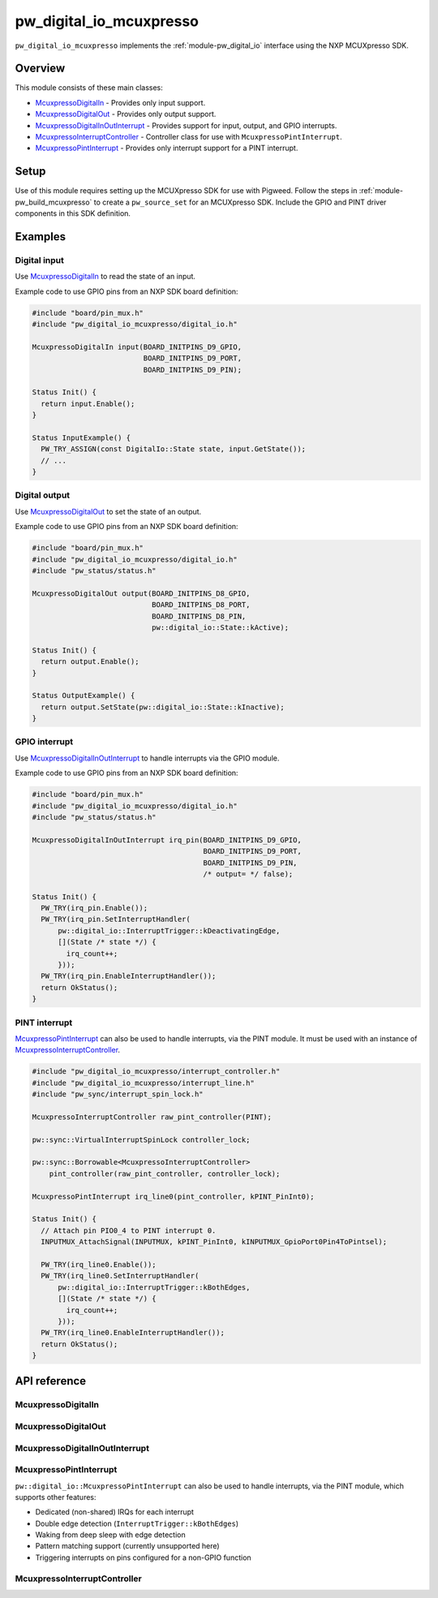.. _module-pw_digital_io_mcuxpresso:

========================
pw_digital_io_mcuxpresso
========================
.. pigweed-module::
   :name: pw_digital_io_mcuxpresso

``pw_digital_io_mcuxpresso`` implements the :ref:`module-pw_digital_io` interface using
the NXP MCUXpresso SDK.

--------
Overview
--------

This module consists of these main classes:

- `McuxpressoDigitalIn`_ - Provides only input support.
- `McuxpressoDigitalOut`_ - Provides only output support.
- `McuxpressoDigitalInOutInterrupt`_ - Provides support for input, output, and GPIO interrupts.
- `McuxpressoInterruptController`_ - Controller class for use with ``McuxpressoPintInterrupt``.
- `McuxpressoPintInterrupt`_ - Provides only interrupt support for a PINT interrupt.

-----
Setup
-----
Use of this module requires setting up the MCUXpresso SDK for use with Pigweed. Follow
the steps in :ref:`module-pw_build_mcuxpresso` to create a ``pw_source_set`` for an
MCUXpresso SDK. Include the GPIO and PINT driver components in this SDK definition.

--------
Examples
--------

Digital input
=============
Use `McuxpressoDigitalIn`_ to read the state of an input.

Example code to use GPIO pins from an NXP SDK board definition:

.. code-block:: cpp

   #include "board/pin_mux.h"
   #include "pw_digital_io_mcuxpresso/digital_io.h"

   McuxpressoDigitalIn input(BOARD_INITPINS_D9_GPIO,
                             BOARD_INITPINS_D9_PORT,
                             BOARD_INITPINS_D9_PIN);

   Status Init() {
     return input.Enable();
   }

   Status InputExample() {
     PW_TRY_ASSIGN(const DigitalIo::State state, input.GetState());
     // ...
   }

Digital output
==============
Use `McuxpressoDigitalOut`_ to set the state of an output.

Example code to use GPIO pins from an NXP SDK board definition:

.. code-block:: cpp

   #include "board/pin_mux.h"
   #include "pw_digital_io_mcuxpresso/digital_io.h"
   #include "pw_status/status.h"

   McuxpressoDigitalOut output(BOARD_INITPINS_D8_GPIO,
                               BOARD_INITPINS_D8_PORT,
                               BOARD_INITPINS_D8_PIN,
                               pw::digital_io::State::kActive);

   Status Init() {
     return output.Enable();
   }

   Status OutputExample() {
     return output.SetState(pw::digital_io::State::kInactive);
   }

GPIO interrupt
==============
Use `McuxpressoDigitalInOutInterrupt`_ to handle interrupts via the GPIO
module.

Example code to use GPIO pins from an NXP SDK board definition:

.. code-block:: cpp

   #include "board/pin_mux.h"
   #include "pw_digital_io_mcuxpresso/digital_io.h"
   #include "pw_status/status.h"

   McuxpressoDigitalInOutInterrupt irq_pin(BOARD_INITPINS_D9_GPIO,
                                           BOARD_INITPINS_D9_PORT,
                                           BOARD_INITPINS_D9_PIN,
                                           /* output= */ false);

   Status Init() {
     PW_TRY(irq_pin.Enable());
     PW_TRY(irq_pin.SetInterruptHandler(
         pw::digital_io::InterruptTrigger::kDeactivatingEdge,
         [](State /* state */) {
           irq_count++;
         }));
     PW_TRY(irq_pin.EnableInterruptHandler());
     return OkStatus();
   }

PINT interrupt
==============
`McuxpressoPintInterrupt`_ can also be used to handle interrupts, via the PINT
module. It must be used with an instance of `McuxpressoInterruptController`_.

.. code-block:: cpp

   #include "pw_digital_io_mcuxpresso/interrupt_controller.h"
   #include "pw_digital_io_mcuxpresso/interrupt_line.h"
   #include "pw_sync/interrupt_spin_lock.h"

   McuxpressoInterruptController raw_pint_controller(PINT);

   pw::sync::VirtualInterruptSpinLock controller_lock;

   pw::sync::Borrowable<McuxpressoInterruptController>
       pint_controller(raw_pint_controller, controller_lock);

   McuxpressoPintInterrupt irq_line0(pint_controller, kPINT_PinInt0);

   Status Init() {
     // Attach pin PIO0_4 to PINT interrupt 0.
     INPUTMUX_AttachSignal(INPUTMUX, kPINT_PinInt0, kINPUTMUX_GpioPort0Pin4ToPintsel);

     PW_TRY(irq_line0.Enable());
     PW_TRY(irq_line0.SetInterruptHandler(
         pw::digital_io::InterruptTrigger::kBothEdges,
         [](State /* state */) {
           irq_count++;
         }));
     PW_TRY(irq_line0.EnableInterruptHandler());
     return OkStatus();
   }

-------------
API reference
-------------

McuxpressoDigitalIn
===================
.. doxygenclass:: pw::digital_io::McuxpressoDigitalIn
  :members:

McuxpressoDigitalOut
====================
.. doxygenclass:: pw::digital_io::McuxpressoDigitalOut
  :members:

McuxpressoDigitalInOutInterrupt
===============================
.. doxygenclass:: pw::digital_io::McuxpressoDigitalInOutInterrupt
  :members:

McuxpressoPintInterrupt
=======================
``pw::digital_io::McuxpressoPintInterrupt`` can also be used to handle
interrupts, via the PINT module, which supports other features:

* Dedicated (non-shared) IRQs for each interrupt
* Double edge detection (``InterruptTrigger::kBothEdges``)
* Waking from deep sleep with edge detection
* Pattern matching support (currently unsupported here)
* Triggering interrupts on pins configured for a non-GPIO function

.. doxygenclass:: pw::digital_io::McuxpressoPintInterrupt
  :members:

McuxpressoInterruptController
=============================
.. doxygenclass:: pw::digital_io::McuxpressoInterruptController
  :members:
